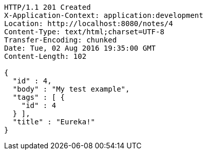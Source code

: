 [source,http,options="nowrap"]
----
HTTP/1.1 201 Created
X-Application-Context: application:development
Location: http://localhost:8080/notes/4
Content-Type: text/html;charset=UTF-8
Transfer-Encoding: chunked
Date: Tue, 02 Aug 2016 19:35:00 GMT
Content-Length: 102

{
  "id" : 4,
  "body" : "My test example",
  "tags" : [ {
    "id" : 4
  } ],
  "title" : "Eureka!"
}
----